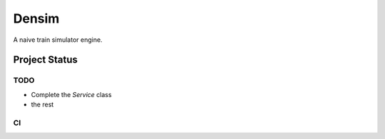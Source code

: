 Densim
######

A naive train simulator engine.

Project Status
==============

TODO
----

* Complete the *Service* class
* the rest

CI
--

.. image:: https://travis-ci.org/MatthieuMichon/densim.svg?branch=master
    :target: https://travis-ci.org/MatthieuMichon/densim

